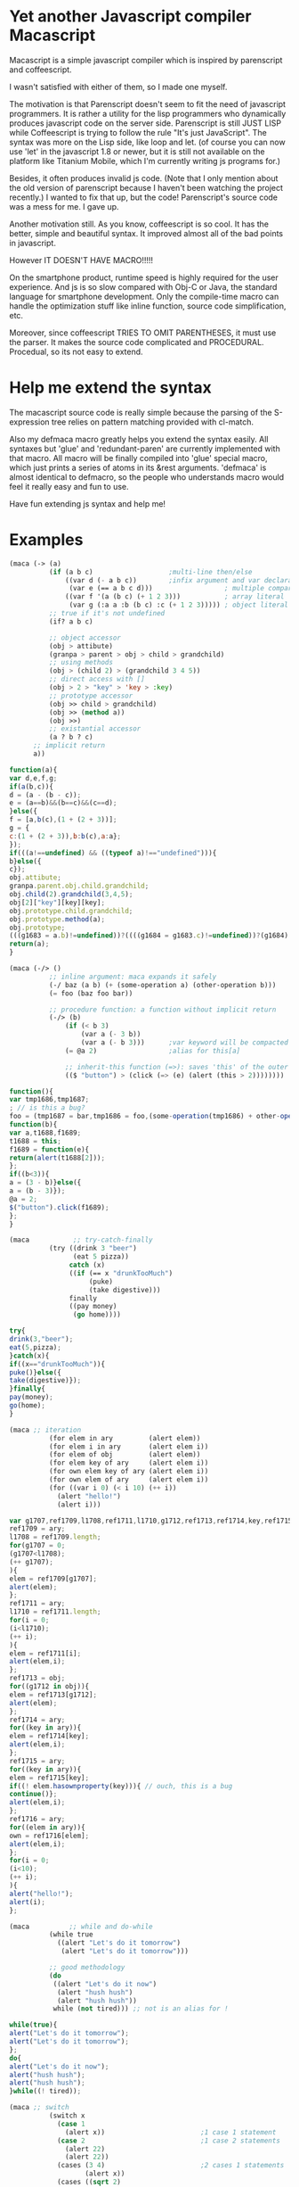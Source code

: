 * Yet another Javascript compiler Macascript

Macascript is a simple javascript compiler which is inspired
by parenscript and coffeescript.

I wasn't satisfied with either of them, so I made one myself.

The motivation is that Parenscript doesn't seem to fit the need of
javascript programmers. It is rather a utility for the lisp
programmers who dynamically produces javascript code on the server
side. Parenscript is still JUST LISP while Coffeescript is trying to
follow the rule "It's just JavaScript".  The syntax was more on the
Lisp side, like loop and let. (of course you can now use 'let' in the
javascript 1.8 or newer, but it is still not available on the platform
like Titanium Mobile, which I'm currently writing js programs for.)

Besides, it often produces invalid js code. (Note that I only mention about the
old version of parenscript because I haven't been watching the project
recently.) I wanted to fix that up, but the code! Parenscript's source
code was a mess for me. I gave up.

Another motivation still. As you know, coffeescript is so cool. 
It has the better, simple and beautiful syntax.
It improved almost all of the bad points in javascript.

However IT DOESN'T HAVE MACRO!!!!! 

On the smartphone product, runtime speed is highly required for the
user experience. And js is so slow compared with Obj-C or Java, the
standard language for smartphone development. Only the compile-time
macro can handle the optimization stuff like inline function, source
code simplification, etc.

Moreover, since coffeescript TRIES TO OMIT PARENTHESES, it must use
the parser. It makes the source code complicated and
PROCEDURAL. Procedual, so its not easy to extend.

* Help me extend the syntax

The macascript source code is really simple because the parsing of the
S-expression tree relies on pattern matching provided with cl-match.

Also my defmaca macro greatly helps you extend the syntax easily. All
syntaxes but 'glue' and 'redundant-paren' are currently implemented
with that macro. All macro will be finally compiled into 'glue'
special macro, which just prints a series of atoms in its &rest
arguments. 'defmaca' is almost identical to
defmacro, so the people who understands macro would feel it really
easy and fun to use.

Have fun extending js syntax and help me!

* Examples

#+BEGIN_SRC lisp
(maca (-> (a)
          (if (a b c)                   ;multi-line then/else
              ((var d (- a b c))        ;infix argument and var declaration
               (var e (== a b c d)))                  ; multiple comparison
              ((var f '(a (b c) (+ 1 2 3)))           ; array literal
               (var g (:a a :b (b c) :c (+ 1 2 3))))) ; object literal
          ;; true if it's not undefined
          (if? a b c)

          ;; object accessor
          (obj > attibute)
          (granpa > parent > obj > child > grandchild)
          ;; using methods 
          (obj > (child 2) > (grandchild 3 4 5))
          ;; direct access with []
          (obj > 2 > "key" > 'key > :key)
          ;; prototype accessor
          (obj >> child > grandchild)
          (obj >> (method a))
          (obj >>)
          ;; existantial accessor
          (a ? b ? c)
	  ;; implicit return
	  a))
#+END_SRC

#+BEGIN_SRC js
function(a){
var d,e,f,g;
if(a(b,c)){
d = (a - (b - c));
e = (a==b)&&(b==c)&&(c==d);
}else({
f = [a,b(c),(1 + (2 + 3))];
g = {
c:(1 + (2 + 3)),b:b(c),a:a};
});
if(((a!==undefined) && ((typeof a)!=="undefined"))){
b}else({
c});
obj.attibute;
granpa.parent.obj.child.grandchild;
obj.child(2).grandchild(3,4,5);
obj[2]["key"][key][key];
obj.prototype.child.grandchild;
obj.prototype.method(a);
obj.prototype;
(((g1683 = a.b)!=undefined))?((((g1684 = g1683.c)!=undefined))?(g1684):((void 0))):((void 0));
return(a);
}
#+END_SRC

#+BEGIN_SRC lisp
(maca (-/> ()
          ;; inline argument: maca expands it safely
          (-/ baz (a b) (+ (some-operation a) (other-operation b)))
          (= foo (baz foo bar))

          ;; procedure function: a function without implicit return
          (-/> (b)
              (if (< b 3)
                  (var a (- 3 b))
                  (var a (- b 3)))      ;var keyword will be compacted at the beginning of function
              (= @a 2)                  ;alias for this[a]
              
              ;; inherit-this function (=>): saves 'this' of the outer environment 
              (($ "button") > (click (=> (e) (alert (this > 2))))))))
#+END_SRC

#+BEGIN_SRC js
function(){
var tmp1686,tmp1687;
; // is this a bug?
foo = (tmp1687 = bar,tmp1686 = foo,(some-operation(tmp1686) + other-operation(tmp1687)));
function(b){
var a,t1688,f1689;
t1688 = this;
f1689 = function(e){
return(alert(t1688[2]));
};
if((b<3)){
a = (3 - b)}else({
a = (b - 3)});
@a = 2;
$("button").click(f1689);
};
}
#+END_SRC

#+BEGIN_SRC lisp
(maca           ;; try-catch-finally
          (try ((drink 3 "beer")
                (eat 5 pizza))
               catch (x)
               ((if (== x "drunkTooMuch")
                    (puke)
                    (take digestive)))
               finally
               ((pay money)
                (go home))))
#+END_SRC

#+BEGIN_SRC js
try{
drink(3,"beer");
eat(5,pizza);
}catch(x){
if((x=="drunkTooMuch")){
puke()}else({
take(digestive)});
}finally{
pay(money);
go(home);
}
#+END_SRC

#+BEGIN_SRC lisp
(maca ;; iteration
          (for elem in ary         (alert elem))
          (for elem i in ary       (alert elem i))
          (for elem of obj         (alert elem))
          (for elem key of ary     (alert elem i))
          (for own elem key of ary (alert elem i))
          (for own elem of ary     (alert elem i))
          (for ((var i 0) (< i 10) (++ i))
            (alert "hello!")
            (alert i)))
#+END_SRC

#+BEGIN_SRC js
var g1707,ref1709,l1708,ref1711,l1710,g1712,ref1713,ref1714,key,ref1715,elem,own,ref1716,i;
ref1709 = ary;
l1708 = ref1709.length;
for(g1707 = 0;
(g1707<l1708);
(++ g1707);
){
elem = ref1709[g1707];
alert(elem);
};
ref1711 = ary;
l1710 = ref1711.length;
for(i = 0;
(i<l1710);
(++ i);
){
elem = ref1711[i];
alert(elem,i);
};
ref1713 = obj;
for((g1712 in obj)){
elem = ref1713[g1712];
alert(elem);
};
ref1714 = ary;
for((key in ary)){
elem = ref1714[key];
alert(elem,i);
};
ref1715 = ary;
for((key in ary)){
elem = ref1715[key];
if((! elem.hasownproperty(key))){ // ouch, this is a bug
continue()};
alert(elem,i);
};
ref1716 = ary;
for((elem in ary)){
own = ref1716[elem];
alert(elem,i);
};
for(i = 0;
(i<10);
(++ i);
){
alert("hello!");
alert(i);
};
#+END_SRC
#+BEGIN_SRC lisp
(maca          ;; while and do-while
          (while true
            ((alert "Let's do it tomorrow")
             (alert "Let's do it tomorrow")))

          ;; good methodology
          (do 
           ((alert "Let's do it now")
            (alert "hush hush")
            (alert "hush hush"))
           while (not tired))) ;; not is an alias for !
#+END_SRC

#+BEGIN_SRC js
while(true){
alert("Let's do it tomorrow");
alert("Let's do it tomorrow");
};
do{
alert("Let's do it now");
alert("hush hush");
alert("hush hush");
}while((! tired));
#+END_SRC
#+BEGIN_SRC lisp
(maca ;; switch
          (switch x
            (case 1
              (alert x))                        ;1 case 1 statement
            (case 2                             ;1 case 2 statements
              (alert 22)
              (alert 22))
            (cases (3 4)                        ;2 cases 1 statements
                   (alert x))
            (cases ((sqrt 2)
                    (sqrt 3))           ;2 cases 2 statements
                   (alert x) 
                   (alert x))
            (default
                (alert "default")
                (alert "default")
              (alert "default"))))       ;defaults
#+END_SRC

#+BEGIN_SRC js
switch(x){
case 1:alert(x)break;
case 2:alert(22)alert(22)break;

case 3:
case 4:alert(x)break;

case sqrt(2):
case sqrt(3):alert(x)alert(x)break;
default:alert("default");
alert("default");
alert("default");
}
#+END_SRC

see test.maca for more examples.

* How to try

** recommended software
+ [[http://www.sbcl.org/][sbcl]] : The only lisp implimentation I've tested.
+ [[http://www.quicklisp.org/][quicklisp]] : great software.
+ [[http://common-lisp.net/project/slime/][slime]] : I greatly recommend you to install it if you are using
  emacs. I'm an emacs user and don't know well about vim, so if you
  have any information about a good interactive interface from vim to
  lisp please tell me about it.
+ packages : install them via quicklisp.
  + cl-match
  + alexandria
  + anaphora : I don't use it so much, but it's sometimes useful.

** run
input these code to the interpreter: 

       (load "maca.lisp")
       (in-package :maca)

* license

Currently I haven't decided which license I should choose. 
Please give me some advice.

* Author

Masataro Asai (guicho2.71828@gmail.com)
Univ. of Tokyo

